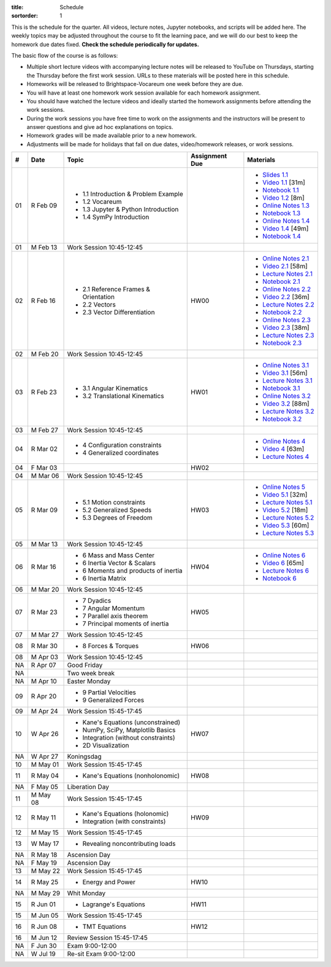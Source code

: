 :title: Schedule
:sortorder: 1

This is the schedule for the quarter. All videos, lecture notes, Jupyter
notebooks, and scripts will be added here. The weekly topics may be adjusted
throughout the course to fit the learning pace, and we will do our best to keep
the homework due dates fixed. **Check the schedule periodically for updates.**

The basic flow of the course is as follows:

- Multiple short lecture videos with accompanying lecture notes will be
  released to YouTube on Thursdays, starting the Thursday before the first work
  session. URLs to these materials will be posted here in this schedule.
- Homeworks will be released to Brightspace-Vocareum one week before they are
  due.
- You will have at least one homework work session available for each homework
  assignment.
- You should have watched the lecture videos and ideally started the homework
  assignments before attending the work sessions.
- During the work sessions you have free time to work on the assignments and
  the instructors will be present to answer questions and give ad hoc
  explanations on topics.
- Homework grades will be made available prior to a new homework.
- Adjustments will be made for holidays that fall on due dates, video/homework
  releases, or work sessions.

.. class:: table table-striped table-bordered

==  =============  ====================================  ==============  =====
#   Date           Topic                                 Assignment Due  Materials
==  =============  ====================================  ==============  =====
01  R Feb 09       - 1.1 Introduction & Problem Example                  - `Slides 1.1`_
                   - 1.2 Vocareum                                        - `Video 1.1`_ [31m]
                   - 1.3 Jupyter & Python Introduction                   - `Notebook 1.1`_
                   - 1.4 SymPy Introduction                              - `Video 1.2`_ [8m]
                                                                         - `Online Notes 1.3`_
                                                                         - `Notebook 1.3`_
                                                                         - `Online Notes 1.4`_
                                                                         - `Video 1.4`_ [49m]
                                                                         - `Notebook 1.4`_
01  M Feb 13       Work Session 10:45-12:45
--  -------------  ------------------------------------  --------------  -----
02  R Feb 16       - 2.1 Reference Frames & Orientation  HW00            - `Online Notes 2.1`_
                   - 2.2 Vectors                                         - `Video 2.1`_ [58m]
                   - 2.3 Vector Differentiation                          - `Lecture Notes 2.1`_
                                                                         - `Notebook 2.1`_
                                                                         - `Online Notes 2.2`_
                                                                         - `Video 2.2`_ [36m]
                                                                         - `Lecture Notes 2.2`_
                                                                         - `Notebook 2.2`_
                                                                         - `Online Notes 2.3`_
                                                                         - `Video 2.3`_ [38m]
                                                                         - `Lecture Notes 2.3`_
                                                                         - `Notebook 2.3`_
02  M Feb 20       Work Session 10:45-12:45
--  -------------  ------------------------------------  --------------  -----
03  R Feb 23       - 3.1 Angular Kinematics              HW01            - `Online Notes 3.1`_
                   - 3.2 Translational Kinematics                        - `Video 3.1`_ [56m]
                                                                         - `Lecture Notes 3.1`_
                                                                         - `Notebook 3.1`_
                                                                         - `Online Notes 3.2`_
                                                                         - `Video 3.2`_ [88m]
                                                                         - `Lecture Notes 3.2`_
                                                                         - `Notebook 3.2`_
03  M Feb 27       Work Session 10:45-12:45
--  -------------  ------------------------------------  --------------  -----
04  R Mar 02       - 4 Configuration constraints                         - `Online Notes 4`_
                   - 4 Generalized coordinates                           - `Video 4`_ [63m]
                                                                         - `Lecture Notes 4`_
04  F Mar 03                                             HW02
04  M Mar 06       Work Session 10:45-12:45
--  -------------  ------------------------------------  --------------  -----
05  R Mar 09       - 5.1 Motion constraints              HW03            - `Online Notes 5`_
                   - 5.2 Generalized Speeds                              - `Video 5.1`_ [32m]
                   - 5.3 Degrees of Freedom                              - `Lecture Notes 5.1`_
                                                                         - `Video 5.2`_ [18m]
                                                                         - `Lecture Notes 5.2`_
                                                                         - `Video 5.3`_ [60m]
                                                                         - `Lecture Notes 5.3`_
05  M Mar 13       Work Session 10:45-12:45
--  -------------  ------------------------------------  --------------  -----
06  R Mar 16       - 6 Mass and Mass Center              HW04            - `Online Notes 6`_
                   - 6 Inertia Vector & Scalars                          - `Video 6`_ [65m]
                   - 6 Moments and products of inertia                   - `Lecture Notes 6`_
                   - 6 Inertia Matrix                                    - `Notebook 6`_
06  M Mar 20       Work Session 10:45-12:45
--  -------------  ------------------------------------  --------------  -----
07  R Mar 23       - 7 Dyadics                           HW05
                   - 7 Angular Momentum
                   - 7 Parallel axis theorem
                   - 7 Principal moments of inertia
07  M Mar 27       Work Session 10:45-12:45
--  -------------  ------------------------------------  --------------  -----
08  R Mar 30       - 8 Forces & Torques                  HW06
08  M Apr 03       Work Session 10:45-12:45
--  -------------  ------------------------------------  --------------  -----
NA  R Apr 07       Good Friday
NA                 Two week break
NA  M Apr 10       Easter Monday
--  -------------  ------------------------------------  --------------  -----
09  R Apr 20       - 9 Partial Velocities
                   - 9 Generalized Forces
09  M Apr 24       Work Session 15:45-17:45
--  -------------  ------------------------------------  --------------  -----
10  W Apr 26       - Kane's Equations (unconstrained)     HW07
                   - NumPy, SciPy, Matplotlib Basics
                   - Integration (without constraints)
                   - 2D Visualization
NA  W Apr 27       Koningsdag
10  M May 01       Work Session 15:45-17:45
--  -------------  ------------------------------------  --------------  -----
11  R May 04       - Kane's Equations (nonholonomic)     HW08
NA  F May 05       Liberation Day
11  M May 08       Work Session 15:45-17:45
--  -------------  ------------------------------------  --------------  -----
12  R May 11       - Kane's Equations (holonomic)        HW09
                   - Integration (with constraints)
12  M May 15       Work Session 15:45-17:45
--  -------------  ------------------------------------  --------------  -----
13  W May 17       - Revealing noncontributing loads
NA  R May 18       Ascension Day
NA  F May 19       Ascension Day
13  M May 22       Work Session 15:45-17:45
--  -------------  ------------------------------------  --------------  -----
14  R May 25       - Energy and Power                    HW10
NA  M May 29       Whit Monday
--  -------------  ------------------------------------  --------------  -----
15  R Jun 01       - Lagrange's Equations                HW11
15  M Jun 05       Work Session 15:45-17:45
--  -------------  ------------------------------------  --------------  -----
16  R Jun 08       - TMT Equations                       HW12
16  M Jun 12       Review Session 15:45-17:45
--  -------------  ------------------------------------  --------------  -----
NA  F Jun 30       Exam 9:00-12:00
NA  W Jul 19       Re-sit Exam 9:00-12:00
==  =============  ====================================  ==============  =====

.. _Video 1.1: https://youtu.be/ljmuyXz5FN8
.. _Video 1.2: https://youtu.be/oWbMPdAdpWA
.. _Video 1.3: https://youtu.be/gS50f0Fiklw
.. _Video 1.4: https://youtu.be/31A0a3f-U9Q
.. _Video 2.1: https://youtu.be/KwI8yhLgJMs
.. _Video 2.2: https://youtu.be/Z1OP5SKNhsw
.. _Video 2.3: https://youtu.be/eRXoF1Mzpvo
.. _Video 3.1: https://youtu.be/nXiXUDDpER4
.. _Video 3.2: https://youtu.be/HnCL1DxDRW8
.. _Video 4: https://youtu.be/xX9Buc0qOXg
.. _Video 5.1: https://youtu.be/o9twWy3a4nc
.. _Video 5.2: https://youtu.be/AqhTtScM3Fg
.. _Video 5.3: https://youtu.be/MtJ72nHwPzk
.. _Video 6: https://youtu.be/oKQbpO2YPuQ

.. _Video 8.1: https://youtu.be/Xtw4E0T3SJQ
.. _Video 9.1: https://youtu.be/iXsTnW_PW9Y
.. _Video 9.2: https://youtu.be/Hs0BRP9VHDA
.. _Video 11.1: https://youtu.be/ve7qn2mzC3M
.. _Video 11.2: https://youtu.be/LM326_CTlo8
.. _Video 13.1: https://youtu.be/aZS0a2VuXNE
.. _Video 14.1: https://youtu.be/yfyJ2-zc1JA
.. _Video 15.1: https://youtu.be/ZoQclzX9iWI

.. _Slides 1.1: https://docs.google.com/presentation/d/e/2PACX-1vRMmKQx8-vu9BNjQZLkfZd-n5HPGG6xzG6FBI9ke99L1WKzl69oTiSPOC2YSkJ8FmAiNYt4-NlJD5Hc/pub?start=false&loop=false&delayms=3000
.. _Slides 1.1 PDF: https://moorepants.info/mechmotum-bucket/me41055-2022-intro-slides.pdf

.. ?flush_cache=True to try to get nbviewer working

.. _Notebook 1.1: https://pydy.readthedocs.io/en/latest/examples/chaos-pendulum.html
.. _Notebook 1.3: https://nbviewer.org/github/moorepants/me41055/blob/master/content/notebooks/my_first_notebook.ipynb
.. _Notebook 1.4: https://nbviewer.org/github/moorepants/me41055/blob/master/content/notebooks/sympy.ipynb
.. _Notebook 2.1: https://nbviewer.org/github/moorepants/me41055/blob/master/content/notebooks/orientation.ipynb
.. _Notebook 2.2: https://nbviewer.org/github/moorepants/me41055/blob/master/content/notebooks/vectors.ipynb
.. _Notebook 2.3: https://nbviewer.org/github/moorepants/me41055/blob/master/content/notebooks/differentiation.ipynb
.. _Notebook 3.1: https://nbviewer.org/github/moorepants/me41055/blob/master/content/notebooks/angular.ipynb
.. _Notebook 3.2: https://nbviewer.org/github/moorepants/me41055/blob/master/content/notebooks/translational.ipynb
.. _Notebook 6: https://nbviewer.org/github/moorepants/me41055/blob/master/content/notebooks/mass.ipynb

.. _Notebook 8.1: https://nbviewer.org/github/moorepants/me41055/blob/master/content/notebooks/inertia.ipynb
.. _Notebook 9.2: https://nbviewer.org/github/moorepants/me41055/blob/master/content/notebooks/generalized-forces.ipynb
.. _Notebook 11.1: https://nbviewer.org/github/moorepants/me41055/blob/master/content/notebooks/eom.ipynb
.. _Notebook 11.2: https://nbviewer.org/github/moorepants/me41055/blob/master/content/notebooks/simulation.ipynb
.. _Notebook 13.1: https://nbviewer.org/github/moorepants/me41055/blob/master/content/notebooks/nonholonomic-eom.ipynb
.. _Notebook 14.1: https://nbviewer.org/github/moorepants/me41055/blob/master/content/notebooks/holonomic-eom.ipynb

.. _Online Notes 1.3: https://moorepants.github.io/learn-multibody-dynamics/jupyter-python.html
.. _Online Notes 1.4: https://moorepants.github.io/learn-multibody-dynamics/sympy.html
.. _Online Notes 2.1: https://moorepants.github.io/learn-multibody-dynamics/orientation.html
.. _Online Notes 2.2: https://moorepants.github.io/learn-multibody-dynamics/vectors.html
.. _Online Notes 2.3: https://moorepants.github.io/learn-multibody-dynamics/differentiation.html
.. _Online Notes 3.1: https://moorepants.github.io/learn-multibody-dynamics/angular.html
.. _Online Notes 3.2: https://moorepants.github.io/learn-multibody-dynamics/translational.html
.. _Online Notes 4: https://moorepants.github.io/learn-multibody-dynamics/configuration.html
.. _Online Notes 5: https://moorepants.github.io/learn-multibody-dynamics/motion.html
.. _Online Notes 6: https://moorepants.github.io/learn-multibody-dynamics/mass.html

.. _Online Notes 8.1: https://moorepants.github.io/learn-multibody-dynamics/mass.html#dyadics
.. _Online Notes 9.1: https://moorepants.github.io/learn-multibody-dynamics/loads.html
.. _Online Notes 9.2: https://moorepants.github.io/learn-multibody-dynamics/generalized-forces.html
.. _Online Notes 10.1: https://moorepants.github.io/learn-multibody-dynamics/generalized-forces.html
.. _Online Notes 11.1: https://moorepants.github.io/learn-multibody-dynamics/eom.html
.. _Online Notes 11.2: https://moorepants.github.io/learn-multibody-dynamics/simulation.html
.. _Online Notes 12.1: https://moorepants.github.io/learn-multibody-dynamics/visualization.html
.. _Online Notes 13.1: https://moorepants.github.io/learn-multibody-dynamics/nonholonomic-eom.html
.. _Online Notes 14.1: https://moorepants.github.io/learn-multibody-dynamics/holonomic-eom.html
.. _Online Notes 15.1: https://moorepants.github.io/learn-multibody-dynamics/noncontributing.html
.. _Online Notes 16.1: https://moorepants.github.io/learn-multibody-dynamics/tmt.html

.. _Lecture Notes 2.1: https://moorepants.info/mechmotum-bucket/mb-2022-lecture-notes-2-2-orientation.pdf
.. _Lecture Notes 2.2: https://moorepants.info/mechmotum-bucket/mb-2022-lecture-notes-3-1-vectors.pdf
.. _Lecture Notes 2.3: https://moorepants.info/mechmotum-bucket/mb-2022-lecture-notes-3-2-differentiation.pdf
.. _Lecture Notes 3.1: https://moorepants.info/mechmotum-bucket/mb-2022-lecture-notes-4-1-angular.pdf
.. _Lecture Notes 3.2: https://moorepants.info/mechmotum-bucket/mb-2022-lecture-notes-5-1-translational.pdf
.. _Lecture Notes 4: https://moorepants.info/mechmotum-bucket/mb-2022-lecture-notes-5-2-holonomic.pdf
.. _Lecture Notes 5.1: https://moorepants.info/mechmotum-bucket/mb-2022-lecture-notes-6-1-nonholonomic.pdf
.. _Lecture Notes 5.2: https://moorepants.info/mechmotum-bucket/mb-2022-lecture-notes-6-2-generalized-speeds.pdf
.. _Lecture Notes 5.3: https://moorepants.info/mechmotum-bucket/mb-2022-lecture-notes-6-3-dof.pdf
.. _Lecture Notes 6: https://moorepants.info/mechmotum-bucket/mb-2022-lecture-notes-7-1-mass.pdf

.. _Lecture Notes 8.1: https://moorepants.info/mechmotum-bucket/mb-2022-lecture-notes-8-1-inertia.pdf
.. _Lecture Notes 9.1: https://moorepants.info/mechmotum-bucket/mb-2022-lecture-notes-9-1-forces.pdf
.. _Lecture Notes 9.2: https://moorepants.info/mechmotum-bucket/mb-2022-lecture-notes-9-2-gen-forces.pdf
.. _Lecture Notes 11.1: https://moorepants.info/mechmotum-bucket/mb-2022-lecture-notes-11-1-eom.pdf
.. _Lecture Notes 11.2: https://moorepants.info/mechmotum-bucket/mb-2022-lecture-notes-11-2-sim.pdf
.. _Lecture Notes 13.1: https://moorepants.info/mechmotum-bucket/mb-2022-lecture-notes-13-1-nonholonomic-eom.pdf
.. _Lecture Notes 14.1: https://moorepants.info/mechmotum-bucket/mb-2022-lecture-notes-14-1-holonomic-eom.pdf
.. _Lecture Notes 15.1: https://moorepants.info/mechmotum-bucket/mb-2022-lecture-notes-15-1-noncontributing.pdf
